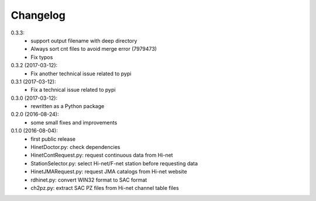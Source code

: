 Changelog
=========

0.3.3:
 - support output filename with deep directory
 - Always sort cnt files to avoid merge error (7979473)
 - Fix typos

0.3.2 (2017-03-12):
 - Fix another technical issue related to pypi

0.3.1 (2017-03-12):
 - Fix a technical issue related to pypi

0.3.0 (2017-03-12):
 - rewritten as a Python package

0.2.0 (2016-08-24):
 - some small fixes and improvements

0.1.0 (2016-08-04):
 - first public release
 - HinetDoctor.py: check dependencies
 - HinetContRequest.py: request continuous data from Hi-net
 - StationSelector.py: select Hi-net/F-net station before requesting data
 - HinetJMARequest.py: request JMA catalogs from Hi-net website
 - rdhinet.py: convert WIN32 format to SAC format
 - ch2pz.py: extract SAC PZ files from Hi-net channel table files
